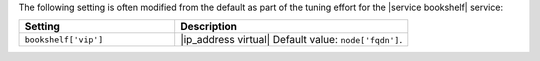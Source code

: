 .. The contents of this file may be included in multiple topics (using the includes directive).
.. The contents of this file should be modified in a way that preserves its ability to appear in multiple topics.

The following setting is often modified from the default as part of the tuning effort for the |service bookshelf| service:

.. list-table::
   :widths: 200 300
   :header-rows: 1

   * - Setting
     - Description
   * - ``bookshelf['vip']``
     - |ip_address virtual| Default value: ``node['fqdn']``.

